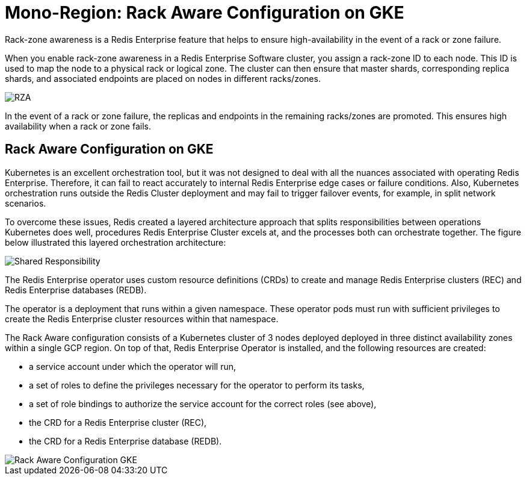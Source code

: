 = Mono-Region: Rack Aware Configuration on GKE

Rack-zone awareness is a Redis Enterprise feature that helps to ensure high-availability in the event of a rack or zone failure.

When you enable rack-zone awareness in a Redis Enterprise Software cluster, you assign a rack-zone ID to each node. This ID is used to map the node to a physical rack or logical zone. The cluster can then ensure that master shards, corresponding replica shards, and associated endpoints are placed on nodes in different racks/zones.

image::https://redis.com/wp-content/uploads/2018/10/diagram-highly-available-multi-AZ-2018.png?_t=1541019045&&auto=webp&quality=85,75&width=800[RZA]

In the event of a rack or zone failure, the replicas and endpoints in the remaining racks/zones are promoted. This ensures high availability when a rack or zone fails.

== Rack Aware Configuration on GKE

Kubernetes is an excellent orchestration tool, but it was not designed to deal with all the nuances associated with operating Redis Enterprise. Therefore, it can fail to react accurately to internal Redis Enterprise edge cases or failure conditions. Also, Kubernetes orchestration runs outside the Redis Cluster deployment and may fail to trigger failover events, for example, in split network scenarios.

To overcome these issues, Redis created a layered architecture approach that splits responsibilities between operations Kubernetes does well, procedures Redis Enterprise Cluster excels at, and the processes both can orchestrate together. The figure below illustrated this layered orchestration architecture:

image:https://docs.redis.com/latest/images/rs/kubernetes-overview-layered-orchestration.png[Shared Responsibility]

The Redis Enterprise operator uses custom resource definitions (CRDs) to create and manage Redis Enterprise clusters (REC) and Redis Enterprise databases (REDB).

The operator is a deployment that runs within a given namespace. These operator pods must run with sufficient privileges to create the Redis Enterprise cluster resources within that namespace.

The Rack Aware configuration consists of a Kubernetes cluster of 3 nodes deployed deployed in three distinct availability zones within a single GCP region. On top of that, Redis Enterprise Operator is installed, and the following resources are created:

- a service account under which the operator will run,
- a set of roles to define the privileges necessary for the operator to perform its tasks,
- a set of role bindings to authorize the service account for the correct roles (see above),
- the CRD for a Redis Enterprise cluster (REC),
- the CRD for a Redis Enterprise database (REDB).

image::images/GKE_Rack_Aware_Cluster.svg[Rack Aware Configuration GKE]